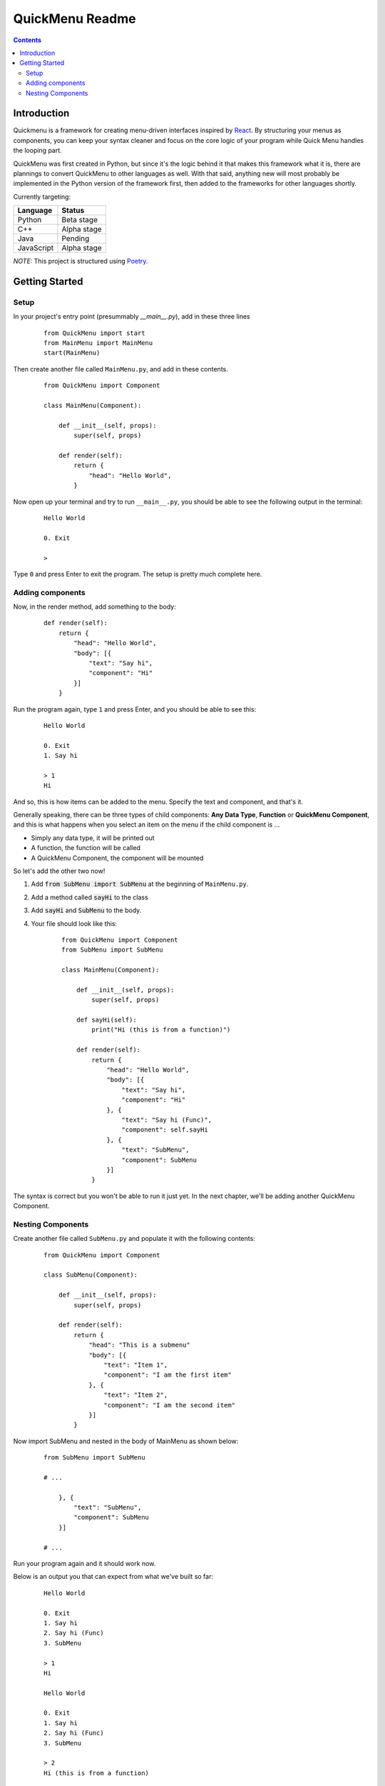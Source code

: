 QuickMenu Readme
================

.. contents::

Introduction
------------
Quickmenu is a framework for creating menu-driven interfaces inspired by `React <https://reactjs.org>`_.
By structuring your menus as components, you can keep your syntax cleaner and focus on the core logic of your program while Quick Menu handles the looping part.

QuickMenu was first created in Python, but since it's the logic behind it that makes this framework what it is, there are plannings to convert QuickMenu to other languages as well. With that said, anything new will most probably be implemented in the Python version of the framework first, then added to the frameworks for other languages shortly.

Currently targeting:

+------------+-------------+
| Language   | Status      |
+============+=============+
| Python     | Beta stage  |
+------------+-------------+
| C++        | Alpha stage |
+------------+-------------+
| Java       | Pending     |
+------------+-------------+
| JavaScript | Alpha stage |
+------------+-------------+

*NOTE:* This project is structured using `Poetry <https://poetry.eustace.io>`_.

Getting Started
---------------

Setup
~~~~~

In your project's entry point (presummably `__main__.py`), add in these three lines

    ::

        from QuickMenu import start
        from MainMenu import MainMenu
        start(MainMenu)

Then create another file called ``MainMenu.py``, and add in these contents.

    ::

        from QuickMenu import Component

        class MainMenu(Component):

            def __init__(self, props):
                super(self, props)

            def render(self):
                return {
                    "head": "Hello World",
                }

Now open up your terminal and try to run ``__main__.py``, you should be able to see the following output in the terminal:

    ::

        Hello World

        0. Exit

        >

Type ``0`` and press Enter to exit the program. The setup is pretty much complete here.

Adding components
~~~~~~~~~~~~~~~~~

Now, in the render method, add something to the body:

    ::

        def render(self):
            return {
                "head": "Hello World",
                "body": [{
                    "text": "Say hi",
                    "component": "Hi"
                }]
            }

Run the program again, type ``1`` and press Enter, and you should be able to see this:

    ::

        Hello World

        0. Exit
        1. Say hi

        > 1
        Hi

And so, this is how items can be added to the menu. Specify the text and component, and that's it.

Generally speaking, there can be three types of child components: **Any Data Type**, **Function** or **QuickMenu Component**, and this is what happens when you select an item on the menu if the child component is ...

* Simply any data type, it will be printed out
* A function, the function will be called
* A QuickMenu Component, the component will be mounted

So let's add the other two now!

1. Add :code:`from SubMenu import SubMenu` at the beginning of ``MainMenu.py``.
2. Add a method called :code:`sayHi` to the class
3. Add :code:`sayHi` and :code:`SubMenu` to the body.
4. Your file should look like this:

    ::

        from QuickMenu import Component
        from SubMenu import SubMenu

        class MainMenu(Component):

            def __init__(self, props):
                super(self, props)

            def sayHi(self):
                print("Hi (this is from a function)")

            def render(self):
                return {
                    "head": "Hello World",
                    "body": [{
                        "text": "Say hi",
                        "component": "Hi"
                    }, {
                        "text": "Say hi (Func)",
                        "component": self.sayHi
                    }, {
                        "text": "SubMenu",
                        "component": SubMenu
                    }]
                }

The syntax is correct but you won't be able to run it just yet. In the next chapter, we'll be adding another QuickMenu Component.

Nesting Components
~~~~~~~~~~~~~~~~~~

Create another file called ``SubMenu.py`` and populate it with the following contents:

    ::

        from QuickMenu import Component

        class SubMenu(Component):

            def __init__(self, props):
                super(self, props)

            def render(self):
                return {
                    "head": "This is a submenu"
                    "body": [{
                        "text": "Item 1",
                        "component": "I am the first item"
                    }, {
                        "text": "Item 2",
                        "component": "I am the second item"
                    }]
                }

Now import SubMenu and nested in the body of MainMenu as shown below:

    ::

        from SubMenu import SubMenu

        # ...

            }, {
                "text": "SubMenu",
                "component": SubMenu
            }]

        # ...

Run your program again and it should work now.

Below is an output you that can expect from what we've built so far:

    ::

        Hello World

        0. Exit
        1. Say hi
        2. Say hi (Func)
        3. SubMenu

        > 1
        Hi

        Hello World

        0. Exit
        1. Say hi
        2. Say hi (Func)
        3. SubMenu

        > 2
        Hi (this is from a function)

        Hello World

        0. Exit
        1. Say hi
        2. Say hi (Func)
        3. SubMenu

        > 3

        This is a submenu

        0. Back
        1. Item 1
        2. Item 2

        > 1
        I am the first item

        This is a submenu

        0. Back
        1. Item 1
        2. Item 2

        > 2
        I am the second item

        This is a submenu

        0. Back
        1. Item 1
        2. Item 2

        > 0

        Hello World

        0. Exit
        1. Say hi
        2. Say hi (Func)
        3. SubMenu

        > 0

You first program built with QuickMenu is ready!
